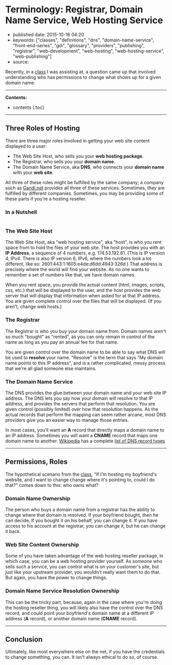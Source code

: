 * Terminology: Registrar, Domain Name Service, Web Hosting Service
  :PROPERTIES:
  :CUSTOM_ID: terminology-registrar-domain-name-service-web-hosting-service
  :END:

- published date: 2015-10-16 04:20
- keywords: ["classes", "definitions", "dns", "domain-name-service", "front-end-series", "gdi", "glossary", "providers", "publishing", "registrar", "web-development", "web-hosting", "web-hosting-service", "web-publishing"]
- source:

Recently, in a [[http://www.meetup.com/Girl-Develop-It-Minneapolis/events/224752393/][class]] I was assisting at, a question came up that involved understanding who has permissions to change what shows up for a given domain name.

--------------

*Contents:*

- contents {:toc}

--------------

** Three Roles of Hosting
   :PROPERTIES:
   :CUSTOM_ID: three-roles-of-hosting
   :END:

There are three major roles involved in getting your web site content displayed to a user:

- The Web Site Host, who sells you your *web hosting package*.
- The Registrar, who sells you your *domain name*.
- The Domain Name Service, aka *DNS*, who connects your *domain name* with your *web site*.

All three of these roles might be fulfilled by the same company; a company such as [[http://gandi.net][Gandi.net]] provides all three of these services. Sometimes, they are fulfilled by different companies. Sometimes, you may be providing some of these parts if you're a hosting reseller.

*** In a Nutshell
    :PROPERTIES:
    :CUSTOM_ID: in-a-nutshell
    :END:

|--- | Web Host | Registrar | Domain Name Service | |:-|:-|:-| | Provides space for web site contents, which you decide how to fill. | Registers domain name. | Connects domain name and IP address. | | Provides IP address to web site contents. | Lets domain name owner decide who will provide the domain name service | Lets the DNS record owner decide how the IP address will be resolved | | Serves web site content when a request comes to the IP address | | | {: .table}

*** The Web Site Host
    :PROPERTIES:
    :CUSTOM_ID: the-web-site-host
    :END:

The Web Site Host, aka "web hosting service", aka "host", is who you rent space from to hold the files of your web site. The host provides you with an *IP Address*, a sequence of 4 numbers, e.g. 174.53.192.61. (This is IP version 4, IPv4. There is also IP version 6, IPv6, where the numbers look a lot different, like so: 2601:443:1:1605:e4de:d6dd:4943:326d ) That address is precisely where the world will find your website. As no one wants to remember a set of numbers like that, we have domain names.

When you rent space, you provide the actual content (html, images, scripts, css, etc.) that will be displayed to the user, and the host provides the web server that will display that information when asked for at that IP address. You are given complete control over the files that will be displayed. (If you aren't, change web hosts.)

*** The Registrar
    :PROPERTIES:
    :CUSTOM_ID: the-registrar
    :END:

The Registrar is who you buy your domain name from. Domain names aren't so much "bought" as "rented", as you can only remain in control of the name as long as you pay an annual fee for that name.

You are given control over the domain name to be able to say what DNS will be used to *resolve* your name. "Resolve" is the term that says "My domain name points to this IP address", and is a rather complicated, messy process that we're all glad someone else maintains.

*** The Domain Name Service
    :PROPERTIES:
    :CUSTOM_ID: the-domain-name-service
    :END:

The DNS provides the glue between your domain name and your web site IP address. The DNS lets you say how your domain will resolve to that IP address, and provides the servers that perform that resolution. You are given control (possibly limited) over how that resolution happens. As the actual records that perform the mapping can seem rather arcane, most DNS providers give you an easier way to manage those entries.

In most cases, you'll want an *A* record that directly maps a domain name to an IP address. Sometimes you will want a *CNAME* record that maps one domain name to another. [[https://www.wikipedia.org/][Wikipedia]] has a complete [[https://en.wikipedia.org/wiki/List_of_DNS_record_types][list of DNS record types]]

--------------

** Permissions, Roles
   :PROPERTIES:
   :CUSTOM_ID: permissions-roles
   :END:

The hypothetical scenario from the [[http://www.meetup.com/Girl-Develop-It-Minneapolis/events/224752393/][class]], "If I'm hosting my boyfriend's website, and I want to change change where it's pointing to, could I do that?" comes down to this: who owns what?

*** Domain Name Ownership
    :PROPERTIES:
    :CUSTOM_ID: domain-name-ownership
    :END:

The person who buys a domain name from a registrar has the ability to change where that domain is resolved. If your boyfriend bought, then he can decide. If you bought it on his behalf, you can change it. If you have access to his account at the registrar, you can change it, but he can change it back.

*** Web Site Content Ownership
    :PROPERTIES:
    :CUSTOM_ID: web-site-content-ownership
    :END:

Some of you have taken advantage of the web hosting reseller package, in which case, you can be a web hosting provider yourself. As someone who sells such a service, you can control what is on your customer's site, but just like your upstream provider, you wouldn't really want them to do that. But again, you have the power to change things.

*** Domain Name Service Resolution Ownership
    :PROPERTIES:
    :CUSTOM_ID: domain-name-service-resolution-ownership
    :END:

This can be the tricky part, because, again in the case where you're doing the hosting reseller thing, you will likely also have the control over the DNS record, and could point your boyfriend's domain name at a different IP address (*A* record), or another domain name (*CNAME* record).

--------------

** Conclusion
   :PROPERTIES:
   :CUSTOM_ID: conclusion
   :END:

Ultimately, like most everywhere else on the net, if you have the credentials to change something, you can. It isn't always ethical to do so, of course.
